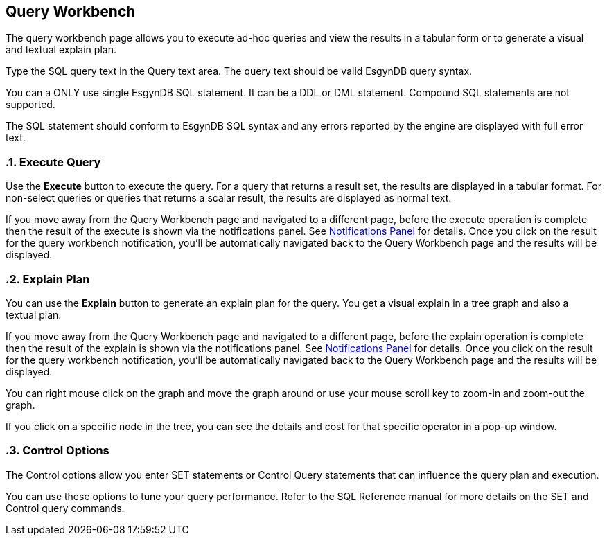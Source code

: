 ////
<!--
/**
  *(C) Copyright 2015-2016 Esgyn Corporation
  *
  * Confidential computer software. Valid license from Esgyn required for
  * possession, use or copying. Consistent with FAR 12.211 and 12.212,
  * Commercial Computer Software, Computer Software Documentation, and
  * Technical Data for Commercial Items are licensed to the U.S. Government
  * under vendor's standard commercial license.
  *
  */
-->
////
[[workbench]]
== Query Workbench
:doctype: book
:numbered:
:toc: left
:icons: font
:experimental:

The query workbench page allows you to execute ad-hoc queries and view the results in a tabular form or to generate a visual and textual explain plan.

Type the SQL query text in the Query text area. The query text should be valid EsgynDB query syntax.

You can a ONLY use single EsgynDB SQL statement. It can be a DDL or DML statement. Compound SQL statements are not supported.

The SQL statement should conform to EsgynDB SQL syntax and any errors reported by the engine are displayed with full error text.

=== Execute Query
Use the *Execute* button to execute the query. For a query that returns a result set, the results are displayed in a tabular format. For non-select queries or queries that returns a scalar result, the results are displayed as normal text.

If you move away from the Query Workbench page and navigated to a different page, before the execute operation is complete then the result of the execute is shown via the notifications panel. See <<Notifications Panel, Notifications Panel>> for details. Once you click on the result for the query workbench notification, you'll be automatically navigated back to the Query Workbench page and the results will be displayed.

=== Explain Plan
You can use the *Explain* button to generate an explain plan for the query. You get a visual explain in a tree graph and also a textual plan.

If you move away from the Query Workbench page and navigated to a different page, before the explain operation is complete then the result of the explain is shown via the notifications panel. See <<Notifications Panel, Notifications Panel>> for details. Once you click on the result for the query workbench notification, you'll be automatically navigated back to the Query Workbench page and the results will be displayed.

You can right mouse click on the graph and move the graph around or use your mouse scroll key to zoom-in and zoom-out the graph.

If you click on a specific node in the tree, you can see the details and cost for that specific operator in a pop-up window.

=== Control Options
The Control options allow you enter SET statements or Control Query statements that can influence the query plan and execution.

You can use these options to tune your query performance. Refer to the SQL Reference manual for more details on the SET and Control query commands.

